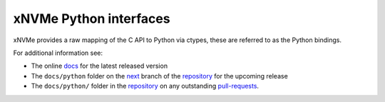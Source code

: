 =========================
 xNVMe Python interfaces
=========================

xNVMe provides a raw mapping of the C API to Python via ctypes, these are
referred to as the Python bindings. 

For additional information see:

* The online docs_ for the latest released version
* The ``docs/python`` folder on the next_ branch of the repository_ for the
  upcoming release
* The ``docs/python/`` folder in the repository_ on any outstanding pull-requests_.

.. _docs: https://xnvme.io/docs/latest/python
.. _next: https://github.com/OpenMPDK/xNVMe/tree/next
.. _repository: https://github.com/OpenMPDK/xNVMe
.. _pull-requests: https://github.com/OpenMPDK/xNVMe/pulls
